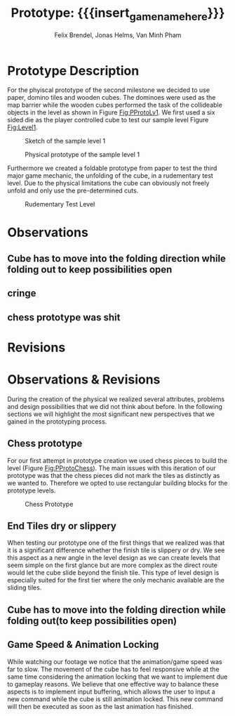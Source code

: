 * Prototype Description
For the phyiscal prototype of the second milestone we decided to use paper,
domino tiles and wooden cubes. The dominoes were used as the map barrier while
the wooden cubes performed the task of the collideable objects in the level as
shown in Figure [[Fig:PProtoLv1]]. We first used a six sided die as the player
controlled cube to test our sample level Figure [[Fig:Level1]].

#+attr_latex: :width 0.5\textwidth
#+caption: Sketch of the sample level 1
#+name: Fig:Level1
[[../images/level1.png]]

#+caption: Physical prototype of the sample level 1
#+name: Fig:PProtoLv1
[[../images/Paper_prototype_img/sample_lv_1.jpeg]]

Furthermore we created a foldable prototype from paper to test the third major
game mechanic, the unfolding of the cube, in a rudementary test level. Due to
the physical limitations the cube can obviously not freely unfold and only use
the pre-determined cuts.
#+caption: Rudementary Test Level
#+name: Fig:PProtoLv2
[[../images/Paper_prototype_img/sample_lvl_3.jpeg]]

* Observations
** Cube has to move into the folding direction while folding out to keep possibilities open
** cringe
** chess prototype was shit
* Revisions

* Observations & Revisions
During the creation of the physical we realized several attributes, problems and
design possibilities that we did not think about before. In the following
sections we will highlight the most significant new perspectives that we gained
in the prototyping process.
** Chess prototype
For our first attempt in prototype creation we used chess pieces to build the
level (Figure [[Fig:PProtoChess]]). The main issues with this iteration of our
prototype was that the chess pieces did not mark the tiles as distinctly as we
wanted to. Therefore we opted to use rectangular building blocks for the
prototype levels.
#+caption: Chess Prototype
#+name: Fig:PProtoChess
[[../images/Paper_prototype_img/try1_shit.jpeg]]
** End Tiles dry or slippery
When testing our prototype one of the first things that we realized was that it
is a significant difference whether the finish tile is slippery or dry. We see
this aspect as a new angle in the level design as we can create levels that seem
simple on the first glance but are more complex as the direct route would let
the cube slide beyond the finish tile. This type of level design is especially
suited for the first tier where the only mechanic available are the sliding
tiles.
** Cube has to move into the folding direction while folding out(to keep possibilities open)
** Game Speed & Animation Locking
While watching our footage we notice that the animation/game speed was far to
slow. The movement of the cube has to feel responsive while at the same time
considering the animation locking that we want to implement due to gameplay
reasons. We believe that one effective way to balance these aspects is to
implement input buffering, which allows the user to input a new command while
the cube is still animation locked. This new command will then be executed as
soon as the last animation has finished.

* Meta Info :noexport:
#+options: html-postamble:nil toc:nil title:nil
#+macro: insert_game_name_here qubi
#+macro: insert_team_name_here FünfKopf

#+author: Felix Brendel, Jonas Helms, Van Minh Pham
#+title: Prototype: {{{insert_game_name_here}}}

#+latex_header: \input{latex.tex}
